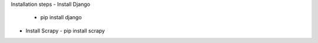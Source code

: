 Installation steps
- Install Django 
  - pip install django
- Install Scrapy
  - pip install scrapy
